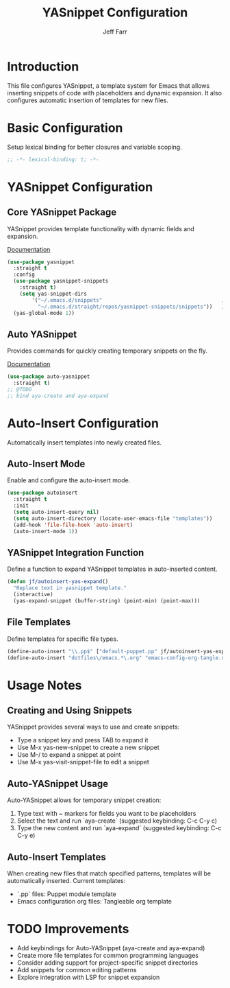 #+title: YASnippet Configuration
#+author: Jeff Farr
#+property: header-args:emacs-lisp :tangle yasnippet.el
#+auto_tangle: y

* Introduction
This file configures YASnippet, a template system for Emacs that allows inserting snippets of code with placeholders and dynamic expansion.
It also configures automatic insertion of templates for new files.

* Basic Configuration
Setup lexical binding for better closures and variable scoping.

#+begin_src emacs-lisp
;; -*- lexical-binding: t; -*-
#+end_src

* YASnippet Configuration
** Core YASnippet Package
YASnippet provides template functionality with dynamic fields and expansion.

[[https://github.com/joaotavora/yasnippet][Documentation]]

#+begin_src emacs-lisp
(use-package yasnippet
  :straight t
  :config
  (use-package yasnippet-snippets
    :straight t)
    (setq yas-snippet-dirs
        '("~/.emacs.d/snippets"                                       ;; personal snippets
          "~/.emacs.d/straight/repos/yasnippet-snippets/snippets"))   ;; yasnippet snippets
  (yas-global-mode 1))
#+end_src

** Auto YASnippet
Provides commands for quickly creating temporary snippets on the fly.

[[https://github.com/abo-abo/auto-yasnippet][Documentation]]

#+begin_src emacs-lisp
(use-package auto-yasnippet
  :straight t)
;; @TODO
;; bind aya-create and aya-expand
#+end_src

* Auto-Insert Configuration
Automatically insert templates into newly created files.

** Auto-Insert Mode
Enable and configure the auto-insert mode.

#+begin_src emacs-lisp
(use-package autoinsert
  :straight t
  :init
  (setq auto-insert-query nil)
  (setq auto-insert-directory (locate-user-emacs-file "templates"))
  (add-hook 'file-file-hook 'auto-insert)
  (auto-insert-mode 1))
#+end_src

** YASnippet Integration Function
Define a function to expand YASnippet templates in auto-inserted content.

#+begin_src emacs-lisp
(defun jf/autoinsert-yas-expand()
  "Replace text in yasnippet template."
  (interactive)
  (yas-expand-snippet (buffer-string) (point-min) (point-max)))
#+end_src

** File Templates
Define templates for specific file types.

#+begin_src emacs-lisp
(define-auto-insert "\\.pp$" ["default-puppet.pp" jf/autoinsert-yas-expand])
(define-auto-insert "dotfiles\/emacs.*\.org" "emacs-config-org-tangle.org")
#+end_src

* Usage Notes
** Creating and Using Snippets
YASnippet provides several ways to use and create snippets:

- Type a snippet key and press TAB to expand it
- Use M-x yas-new-snippet to create a new snippet
- Use M-/ to expand a snippet at point
- Use M-x yas-visit-snippet-file to edit a snippet

** Auto-YASnippet Usage
Auto-YASnippet allows for temporary snippet creation:

1. Type text with ~ markers for fields you want to be placeholders
2. Select the text and run `aya-create` (suggested keybinding: C-c C-y c)
3. Type the new content and run `aya-expand` (suggested keybinding: C-c C-y e)

** Auto-Insert Templates
When creating new files that match specified patterns, templates will be automatically inserted.
Current templates:
- `.pp` files: Puppet module template
- Emacs configuration org files: Tangleable org template

* TODO Improvements
- Add keybindings for Auto-YASnippet (aya-create and aya-expand)
- Create more file templates for common programming languages
- Consider adding support for project-specific snippet directories
- Add snippets for common editing patterns
- Explore integration with LSP for snippet expansion
